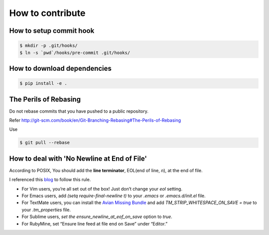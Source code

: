 How to contribute
=================

How to setup commit hook
------------------------

.. code-block:: console

   $ mkdir -p .git/hooks/
   $ ln -s `pwd`/hooks/pre-commit .git/hooks/


How to download dependencies
----------------------------

.. code-block:: console

   $ pip install -e .


The Perils of Rebasing
----------------------

Do not rebase commits that you have pushed to a public repository.

Refer http://git-scm.com/book/en/Git-Branching-Rebasing#The-Perils-of-Rebasing

Use

.. code-block:: console

   $ git pull --rebase


How to deal with 'No Newline at End of File'
------------

According to POSIX, You should add the **line terminator**, EOL(end of line, `\n`), at the end of file.

I referenced this blog_ to follow this rule.

* For Vim users, you’re all set out of the box! Just don’t change your `eol` setting.
* For Emacs users, add `(setq require-final-newline t)` to your `.emacs` or `.emacs.d/init.el` file.
* For TextMate users, you can install the `Avian Missing Bundle`_ and add `TM_STRIP_WHITESPACE_ON_SAVE = true` to your `.tm_properties` file.
* For Sublime users, `set the ensure_newline_at_eof_on_save` option to `true`.
* For RubyMine, set “Ensure line feed at file end on Save” under “Editor.”

.. _blog: http://robots.thoughtbot.com/no-newline-at-end-of-file/

.. _Avian Missing Bundle: https://github.com/elia/avian-missing.tmbundle#strip-trailing-whitespace-on-save
